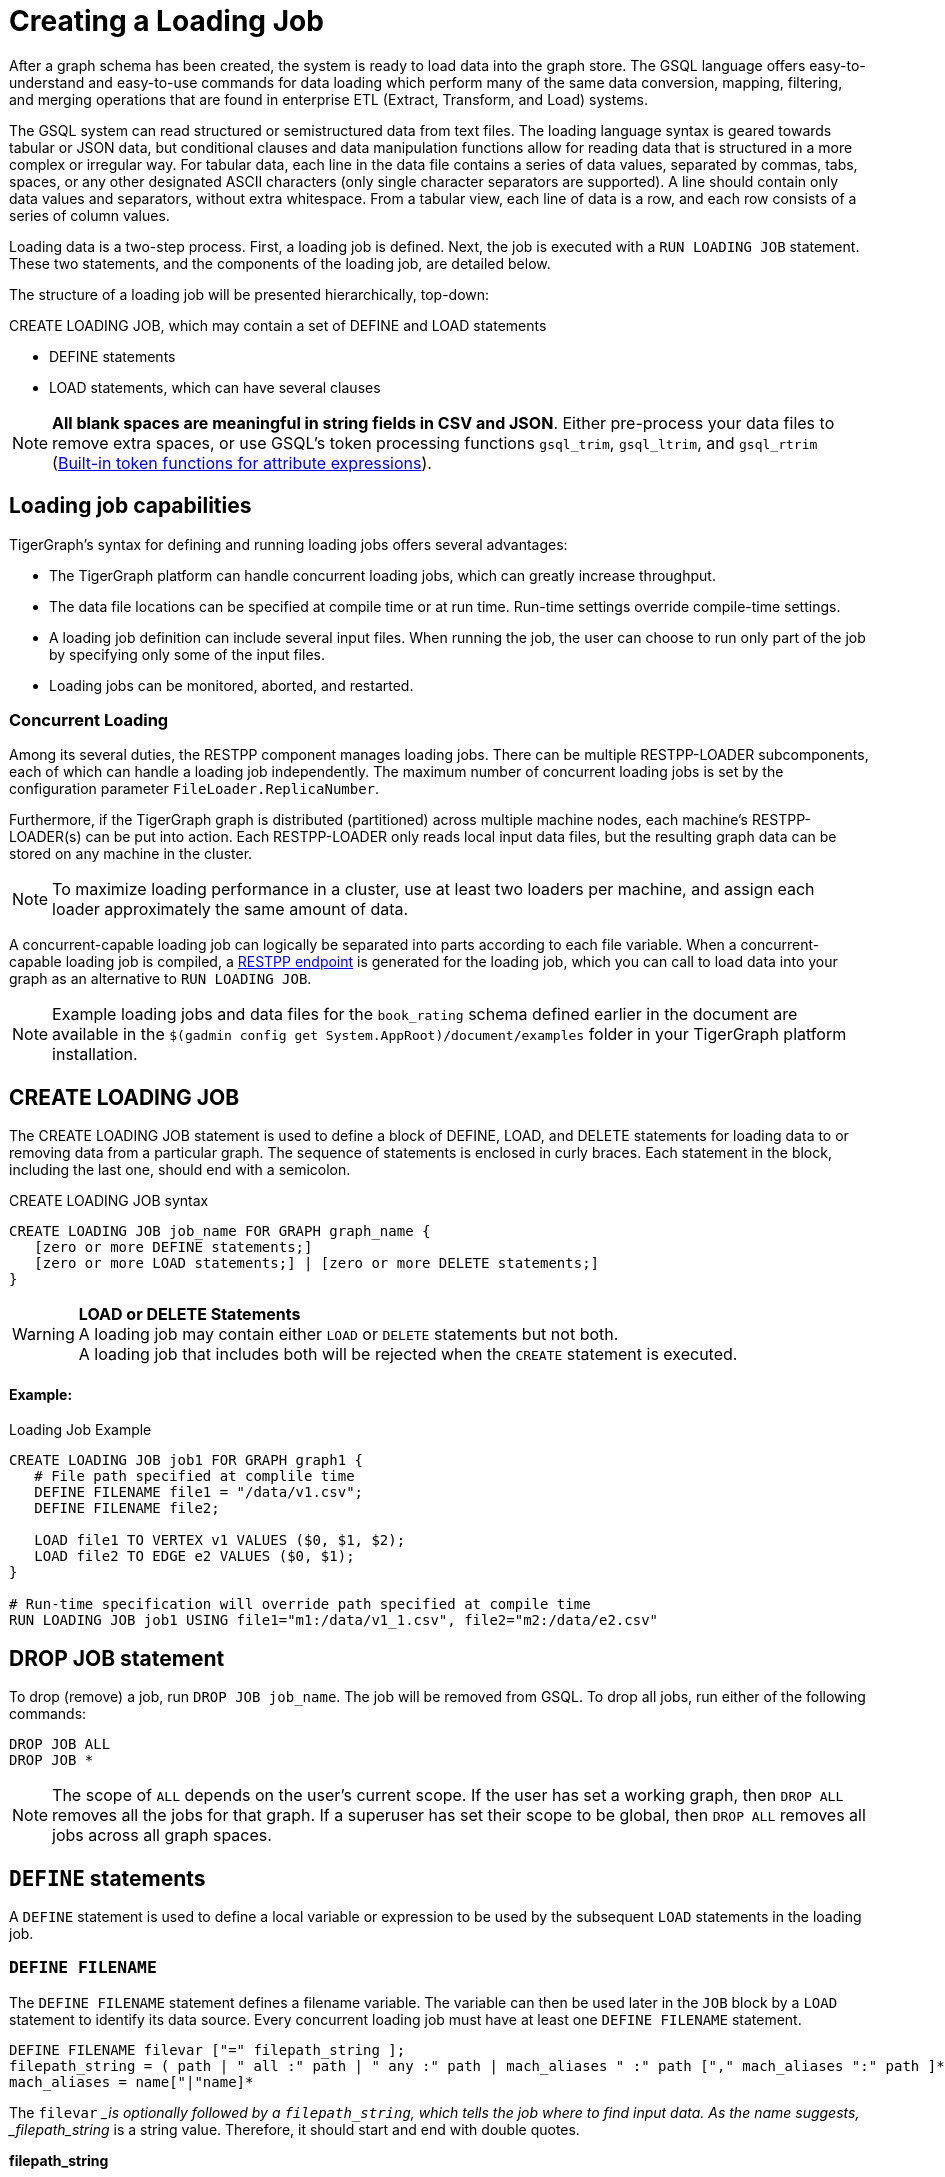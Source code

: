 = Creating a Loading Job
:pp: {plus}{plus}

After a graph schema has been created, the system is ready to load data into the graph store. The GSQL language offers easy-to-understand and easy-to-use commands for data loading which perform many of the same data conversion, mapping, filtering, and merging operations that are found in enterprise ETL (Extract, Transform, and Load) systems.

The GSQL system can read structured or semistructured data from text files. The loading language syntax is geared towards tabular or JSON data, but conditional clauses and data manipulation functions allow for reading data that is structured in a more complex or irregular way.  For tabular data, each line in the data file contains a series of data values, separated by commas, tabs, spaces, or any other designated ASCII characters (only single character separators are supported). A line should contain only data values and separators, without extra whitespace. From a tabular view, each line of data is a row, and each row consists of a series of column values.

Loading data is a two-step process. First, a loading job is defined. Next, the job is executed with a `RUN LOADING JOB` statement. These two statements, and the components of the loading job, are detailed below.

The structure of a loading job will be presented hierarchically, top-down:

CREATE LOADING JOB, which may contain a set of DEFINE and LOAD statements

* DEFINE statements
* LOAD statements, which can have several clauses

[NOTE]
====
*All blank spaces are meaningful in string fields in CSV and JSON*. Either pre-process your data files to remove extra spaces, or use GSQL's token processing functions `gsql_trim`, `gsql_ltrim`, and `gsql_rtrim` (<<builtin_token_functions>>).
====

== Loading job capabilities

TigerGraph's syntax for defining and running loading jobs offers several advantages:

* The TigerGraph platform can handle concurrent loading jobs, which can greatly increase throughput.
* The data file locations can be specified at compile time or at run time. Run-time settings override compile-time settings.
* A loading job definition can include several input files. When running the job, the user can choose to run only part of the job by specifying only some of the input files.
* Loading jobs can be monitored, aborted, and restarted.

=== Concurrent Loading

Among its several duties, the RESTPP component manages loading jobs. There can be multiple RESTPP-LOADER subcomponents, each of which can handle a loading job independently.  The maximum number of concurrent loading jobs is set by the configuration parameter `FileLoader.ReplicaNumber`.

Furthermore, if the TigerGraph graph is distributed (partitioned) across multiple machine nodes, each machine's RESTPP-LOADER(s) can be put into action. Each RESTPP-LOADER only reads local input data files, but the resulting graph data can be stored on any machine in the cluster.

[NOTE]
====
To maximize loading performance in a cluster, use at least two loaders per machine, and assign each loader approximately the same amount of data.
====

A concurrent-capable loading job can logically be separated into parts according to each file variable.  When a concurrent-capable loading job is compiled, a xref:3.2@tigergraph-server:API:built-in-endpoints.adoc#_run_a_loading_job[RESTPP endpoint] is generated for the loading job, which you can call to load data into your graph as an alternative to `RUN LOADING JOB`.

[NOTE]
====
Example loading jobs and data files for the `book_rating` schema defined earlier in the document are available in the `$(gadmin config get System.AppRoot)/document/examples` folder in your TigerGraph platform installation.
====

== *CREATE LOADING JOB*

The CREATE LOADING JOB statement is used to define a block of DEFINE, LOAD, and DELETE statements for loading data to or removing data from a particular graph. The sequence of statements is enclosed in curly braces. Each statement in the block, including the last one, should end with a semicolon.

.CREATE LOADING JOB syntax
[source,gsql]
----
CREATE LOADING JOB job_name FOR GRAPH graph_name {
   [zero or more DEFINE statements;]
   [zero or more LOAD statements;] | [zero or more DELETE statements;]
}
----


[WARNING]
====
*LOAD or DELETE Statements* +
A loading job may contain either `LOAD` or `DELETE` statements but not both. +
A loading job that includes both will be rejected when the `CREATE` statement is executed.
====

[discrete]
==== Example:

.Loading Job Example

[source,gsql]
----
CREATE LOADING JOB job1 FOR GRAPH graph1 {
   # File path specified at complile time
   DEFINE FILENAME file1 = "/data/v1.csv";
   DEFINE FILENAME file2;

   LOAD file1 TO VERTEX v1 VALUES ($0, $1, $2);
   LOAD file2 TO EDGE e2 VALUES ($0, $1);
}

# Run-time specification will override path specified at compile time
RUN LOADING JOB job1 USING file1="m1:/data/v1_1.csv", file2="m2:/data/e2.csv"
----


== *DROP JOB statement*

To drop (remove) a job, run `DROP JOB job_name`. The job will be removed from GSQL. To drop all jobs, run either of the following commands:

[source,gsql]
----
DROP JOB ALL
DROP JOB *
----

[NOTE]
====
The scope of `ALL` depends on the user's current scope. If the user has set a working graph, then `DROP ALL` removes all the jobs for that graph. If a superuser has set their scope to be global, then `DROP ALL` removes all jobs across all graph spaces.
====

== `DEFINE` statements

A `DEFINE` statement is used to define a local variable or expression to be used by the subsequent `LOAD` statements in the loading job.

=== `DEFINE FILENAME`

The `DEFINE FILENAME` statement defines a filename variable. The variable can then be used later in the `JOB` block by a `LOAD` statement to identify its data source. Every concurrent loading job must have at least one `DEFINE FILENAME` statement.

[source,ebnf]
----
DEFINE FILENAME filevar ["=" filepath_string ];
filepath_string = ( path | " all :" path | " any :" path | mach_aliases " :" path ["," mach_aliases ":" path ]* )
mach_aliases = name["|"name]*
----

The `filevar` __is optionally followed by a `filepath_string`, which tells the job where to find input data. As the name suggests, _filepath_string_ is a string value. Therefore, it should start and end with double quotes.

*filepath_string*

There are four options for _filepath_string_ :

* `path`_:_ either an absolute path or relative path for either a file or a folder on the machine where the job is run. If it is a folder, then the loader will attempt to load each non-hidden file in the folder.

.path examples

[source,gsql]
----
"/data/graph.csv"
----


[WARNING]
====
If this path is not valid when CREATE LOADING JOB is executed, GSQL will report an error.
====

An absolute path may begin with the session variable $sys.data_root.

.Example: using sys.data_root in a loading job

[source,gsql]
----
CREATE LOADING JOB filePathEx FOR GRAPH gsql_demo {
  LOAD "$sys.data_root/persons.csv" TO ...
}
----


Then, when running this loading job, first set a value for the parameter, and then run the job:

.Example: Setting sys.data_root session parameter

[source,gsql]
----
SET sys.data_root="/data/mydata"
RUN LOADING JOB filePathEx
----


As the name implies, session parameters only retain their value for the duration of the current GSQL session.  If the user exits GSQL, the settings are lost.

* `"all:" path`: If the path is prefixed with `all:`, then the loading job will attempt to run on every machine in the cluster which has a RESTPP component, and each machine will look locally for data at _path_. *If the path is invalid on any of the machines, the job will be aborted*.  Also, the session parameter $sys.data_root may not be used.

.ALL:path examples
[source,text]
----
"ALL:/data/graph.csv"
----


* `"any:" path`: If the path is prefixed with `any:` , then the loading job will attempt to run on every machine in the cluster which has a RESTPP component, and each machine will look locally for data at the specified path. *If the path is invalid on any of the machines, those machines where the path is not valid are skipped.* Also, the session parameter $sys.data_root may not be used.

.ANY:path examples
[source,text]
----
"ANY:/data/graph.csv"
----


* *A list of machine-specific paths*: A machine_alias is a name such as m1, m2, etc. which is defined when the cluster configuration is set.  For this option, the _filepath_string_ may include a list of paths, separated by commas. If several machines have the same path, the paths can be grouped together by using a list of machine aliases, with the vertical bar "|" as a separator. The loading job will run on whichever machines are named; each RESTPP-LOADER will work on its local files.

.machine-specific path example
[source,text]
----
"m1:/data1.csv, m2|m3|m5:/data/data2.csv"
----

=== DEFINE HEADER

The DEFINE HEADER statement defines a sequence of column names for an input data file. The first column name maps to the first column, the second column name maps to the second column, etc.

[source,ebnf]
----
DEFINE HEADER header_name = " column_name "[," column_name "]*;
----

=== DEFINE INPUT_LINE_FILTER

The DEFINE INPUT_LINE_FILTER statement defines a named Boolean expression whose value depends on column attributes from a row of input data. When combined with a USING reject_line_rule clause in a LOAD statement, the filter determines whether an input line is ignored or not.

[source,gsql]
----
DEFINE INPUT_LINE_FILTER filter_name = boolean_expression_using_column_variables ;
----

== *`LOAD` statement*

A `LOAD` statement describes how to parse a data line into column values (tokens), and then describes how the values should be used to create a new vertex or edge instance.

One `LOAD` statement can be used to generate multiple vertices or edges, each vertex or edge having its own _destination clause_, as shown below.
Additionally, two or more LOAD statements may refer to the same input data file. In this case, the GSQL loader will merge their operations so that both of their operations are executed in a single pass through the data file.

The `LOAD` statement has many options. This reference guide provides examples of key features and options. Tutorials such as xref:tutorials:gsql-101/[GSQL 101] provide additional solution- and application-oriented examples.

Different `LOAD` statement types have different rules for the xref:creating-a-loading-job.adoc#_using_clause[`USING` clause]; see the `USING` clause section below for specifics.

=== Syntax

[source,ebnf]
----
LOAD [filepath_string|filevar|TEMP_TABLE table_name ]
     Destination_Clause [, Destination_Clause ]*
     [TAGS clause ]
     [USING clause ];
----

`filevar` __must have been previously defined in a DEFINE FILENAME statement.

`filepath_string` __must satisfy the same rules given above in the DEFINE FILENAME section.

=== Destination clause

A _Destination clause_ ***describes how the tokens from a data source should be used to construct one of three types of **data objects*: a vertex, an edge, or a row in a temporary table (`TEMP_TABLE`). The destination clause formats for the three types are very similar, but we show them separately for clarity:

.Vertex Destination Clause
[source,ebnf]
----
TO VERTEX vertex_type_name VALUES (id_expr [, attr_expr]*)
    [WHERE conditions] [OPTION (options)]
----


.Edge Destination Clause
[source,ebnf]
----
TO EDGE edge_type_name VALUES (source_id_expr [source_type_expr],
                               target_id_expr [target_type_expr]
                               [, attr_expr]*)
    [WHERE conditions] [OPTION (options)]
----


For the `TO VERTEX` and `TO EDGE` destination clauses, the following rules for its parameters apply:

* The _`vertex_type_name`_ or _`edge_type_name`_ must match the name of a vertex or edge type previously defined in a `CREATE VERTEX` or `CREATE UNDIRECTED|DIRECTED EDGE` statement.
* The values in the value list_(`id_expr`, `attr_expr1`, `attr_expr2`,...)_ are assigned to the id(s) and attributes of a new vertex or edge instance, in the same order in which they are listed in the `CREATE` statement.
* _`id_expr`_ obeys the same attribute rules as _`attr_expr`_, except that _only `attr_expr`_ can use the reducer function, which is introduced later.
* For edge clauses, the _`source_id_expr`_ and _`target_id_expr`_ can each optionally be followed by a _`source_type_expr`_ and _`target_type_expr`_, respectively. The _`source_type_expr`_ and _`target_type_expr`_ must evaluate to one of the allowed endpoint vertex types for the given edge type. By specifying the vertex type, this tells the loader what id types to expect. This may be important when the edge type is defined to accept more than one type of source/target vertex.

.TEMP_TABLE Destination Clause
[source,ebnf]
----
TO TEMP_TABLE table_name (id_name [, attr_name]*)
    VALUES (id_expr [, attr_expr]*)
    [WHERE conditions] [OPTION (options)]
----


The `TO TEMP_TABLE` clause defines a new, temporary data structure. Its unique characteristics will be described in a separate subsection. For now, we focus on `TO VERTEX` and `TO EDGE`.

[CAUTION]
====
*For fast loading of edge data, referential integrity checking is disabled by default.* +
For an edge to be valid, it must refer to endpoint vertices that exist. To support fast, out-of-order loading, *if one or both of the endpoint vertices do not yet exist, the loader will create vertices with the necessary IDs and default attribute values.* Due to the loader's UPSERT semantics, if the vertex data is loaded later, it will be automatically merged with the dummy vertices. The user can disable this feature and perform regular referential integrity checking by setting the `VERTEX_MUST_EXIST=true` option.
====

=== Examples

Suppose we have the following vertex and edge types:

[source,gsql]
----
CREATE VERTEX Person (pid STRING PRIMARY KEY, birthdate DATETIME)
CREATE VERTEX Company (cid INT PRIMARY KEY, industry STRING)
CREATE DIRECTED EDGE Visit (FROM Person, TO Person
                          | FROM Person, TO Company, year INT)
----

A `Visit` edge can connect two `Person` vertices or a `Person` to a `Company`. A `Person` has a string ID, while a Company has an `INT` ID. Then suppose the `Visit` edge source data comes from a single CSV file, containing both variants of edges. Note that the 2nd column ($1) contains either `Person` or `Company`, and that the 3rd column ($2) contains either a string or an integer.

[source,csv]
----
Sam,Person,Joe,2012
Sam,Company,4057,2017
Chris,Company,9401,2016
Pat,Person,Taylor,2020
----

Using the optional _`target_type_expr`_ field, we can load both variants of the `Visit` edge with a single clause.

[source,gsql]
----
LOAD file1 TO EDGE Visit VALUES ($0, $2 $1, $3) USING separator=",";
----

[NOTE]
====
Known issue: you must include a `USING clause` when loading data into edge types with different `FROM-TO` vertex pairs, even if all options are default.
====

== *Attributes and Attribute Expressions*

A `LOAD` statement processes each line of an input file, splitting each line (according to the `SEPARATOR` character, see Section "Other Optional `LOAD` Clauses" for more details) into a sequence of tokens. Each destination clause provides a token-to-attribute mapping which defines how to construct a new vertex, an edge, or a temp table row instance (e.g., one data object). The tokens can also be thought of as the column values in a table. There are two ways to refer to a column, by position or by name.  Assuming a column has a name, either method may be used, and both methods may be used within one expression.

*By Position*: The columns (tokens) are numbered from left to right, starting with $0.  The next column is $1, and so on.

*By Name*: Columns can be named, either through a header line in the input file, or through a `DEFINE HEADER` statement.  If a header line is used, then the first line of the input file should be structured like a data line, using the same separator characters, except that each column contains a column name string instead of a data value. Names are enclosed in double quotes, e.g. `$"age"`.

*Data file name:* $sys.file_name refers to the current input data file.

In a simple case, a token value is copied directly to an attribute. For example, in the following `LOAD` statement,

.Example: using $sys.file_name in an attribute expression

[source,gsql]
----
LOAD "xx/yy/a.csv" TO VERTEX person VALUES ($0, $1, $sys.file_name)
----


* The `PRIMARY_ID` of a person vertex comes from column `$0` of the file "xx/yy/a.csv".
* The next attribute of a person vertex comes from column `$1`.
* The next attribute of a person vertex is given the value "xx/y/a.csv" (the filename itself).

[NOTE]
====
Users do not need to explicitly define a primary ID. Given the attributes, one will be selected as the primary key.
====

=== Cumulative Loading

A basic principle in the GSQL Loader is cumulative loading. Cumulative loading means that a particular data object might be written to (i.e., loaded) multiple times, and the result of the multiple loads may depend on the full sequence of writes. This usually means that If a data line provides a valid data object, and the `WHERE` clause and `OPTION` clause are satisfied, then the data object is loaded.

* *Valid input*: For each input data line, each destination clause constructs one or more new data objects. To be a *valid data object,* it must have an ID value of the correct type, have correctly typed attribute values, and satisfy the optional `WHERE` clause. If the data object is not valid, the object is rejected (skipped) and counted as an error in the log file. The rules for invalid attributes values are summarized below:

. `UINT`: Any non-digit character. (Out-of-range values cause overflow instead of rejection)
. `INT`: Any non-digit or non-sign character. (Out-of-range values cause overflow instead of rejection)
. `FLOAT` and `DOUBLE`: Any wrong format
. `STRING`, `STRING COMPRESS`, `FIXED_BINARY`: N/A
. `DATETIME`: Wrong format, invalid date time, or out of range.
. `BOOL`: Any value not listed later.
. Complex type: Depends on the field type or element type. Any invalid field (in `UDT`), element (in `LIST` or `SET`), key or value (in `MAP`) causes rejection.

* *New data objects:* If a valid data object has a new ID value, then the data object is added to the graph store.  Any attributes which are missing are assigned the default value for that data type or for that attribute.
* *Overwriting existing data objects*: If a valid data object has a ID value for an existing object, then the new object overwrites the existing data object, with the following clarifications and exceptions:

. The attribute values of the new object overwrite the attribute values of the existing data object.
. *Missing tokens*: If a token is missing from the input line so that the generated attribute is missing, then that attribute retains its previous value.

[WARNING]
====
A STRING token is never considered missing; if there are no characters, then the string is the empty string
====

* *Skipping an attribute*: A `LOAD` statement can specify that a particular attribute should *not* be loaded by using the special character _ (underscore) as its attribute expression (attr_expr).  For example,

[source,gsql]
----
LOAD TO VERTEX person VALUES ($0, $1, _, $2)
----

means to skip the next-to-last attribute. This technique is used when it is known that the input data file does not contain data for every attribute.

. If the load operation is creating a new vertex or edge, then the skipped attribute will be assigned the default value.
. If the load operation is overwriting an existing vertex or edge, then the skipped attribute will retain its existing value.

=== *More Complex Attribute Expressions*

An attribute expression may use column tokens (e.g., `$0`), literals (constant numeric or string values), any of the built-in loader token functions, or a user-defined token function. Attribute expressions may *not* contain mathematical or boolean operators (such as `+`, `*`, `AND`). The rules for attribute expressions are the same as those for id expressions, but an attribute expression can additionally use a reducer function:

* _id_expr_ := $column_number | $"column_name" | constant | $sys.file_name | token_function_name( _id_expr_ [, _id_expr_ ]* )
* _attr_expr_ := _id_expr_ | REDUCE(reducer_function_name(id __expr_ ))

Note that token functions can be nested, that is, a token function can be used as an input parameter for another token function. The built-in loader token/reducer functions and user-defined token functions are described in the section "Built-In Loader Token Functions".

The subsections below describe details about loading particular data types.

=== Loading a DOUBLE or FLOAT Attribute

A floating point value has the basic format

[source,ebnf]
----
[sign][digits].[digits](e|E)[sign][digits]
----

In the first case, the decimal point and following digits are required. In the second case, some digits are required (looking like an integer), and the following decimal point and digits are optional.

In both cases, the leading sign ( "+" or "-") is optional. The exponent, using "e" or "E", is optional. Commas and extra spaces are not allowed.

.Examples of valid and invalid floating point values
[source,text]
----
# Valid floating point values
-198256.03
+16.
-.00036
7.14285e15
9.99E-22


# Invalid floating point values
-198,256.03
9.99 E-22
----


=== Loading a `DATETIME` Attribute

When loading data into a `DATETIME` attribute, the GSQL loader will automatically read a string representation of DateTime information and convert it to internal DateTime representation.  The loader accepts any of the following string formats:

* `%Y-%m-%d %H:%M:%S` (e.g., 2011-02-03 01:02:03)
* `%Y/%m/%d %H:%M:%S` (e.g., 2011/02/03 01:02:03)
* `%Y-%m-%dT%H:%M:%S.000z` (e.g., 2011-02-03T01:02:03.123z, 123 will be ignored)
* `%Y-%m-%d` (only date, no time, e.g., 2011-02-03 )
* `%Y/%m/%d` (only date, no time, e.g., 2011/02/03)
* Any integer value (Unix Epoch time, where Jan 1, 1970 at 00:00:00 is integer 0)

Format notation:

%Y is a 4-digit year. A 2-digit year is not a valid value.

%m and %s are a month (1 to 12) and a day (1 to 31), respectively.  Leading zeroes are optional.

%H, %M, %S are hours (0 to 23), minutes (0 to 59) and seconds (0 to 59), respectively. Leading zeroes are optional.

When loading data, the loader checks whether the values of year, month, day, hour, minute, second are out of the valid range. If any invalid value is present, e.g. '2010-13-05' or '2004-04-31 00:00:00', the attribute is invalid and the object (vertex or edge) is not created.

=== Loading a BOOL Attribute

When loading data from CSV files the following values are accepted for BOOL attributes :

* True: `TRUE`,`True`,`true`,`1`
* False: `FALSE`,`False`,`false`,`0`

When loading data from JSON documents, the valid BOOL values are `true` and `false`.

=== Loading a User-Defined Type (UDT) Attribute

To load a UDT attribute, state the name of the UDT type, followed by the list of attribute expressions for the UDT's fields, in parentheses. See the example below.

.Load UDT example
[source,gsql]
----
TYPEDEF TUPLE <f1 INT (1), f2 UINT, f3 STRING (10), f4 DOUBLE > myTuple   # define a UDT
CREATE VERTEX v_udt  (id STRING PRIMARY KEY, att_udt myTuple)
CREATE GRAPH test_graph (v_udt)
CREATE LOADING JOB load_udt FOR GRAPH test_graph {
    DEFINE FILENAME f;
    LOAD f TO VERTEX v_udt VALUES ($0, myTuple($1, $2, $3, $4) );
    # $1 is loaded as f1, $2 is loaded as f2, and so on
}
RUN LOADING JOB load_udt USING f="./udt.csv"
----


=== Loading a LIST or SET Attribute

There are three methods to load a `LIST` or a `SET`.

The first method is to load multiple rows of data that share the same ID values and append the individual attribute values to form a collection of values. The collections are formed incrementally by reading one value from each eligible data line and appending the new value into the collection. When the loading job processes a line, it checks to see whether a vertex or edge with that id value(s) already exists or not. If the id value(s) is new, then a new vertex or edge is created with a new list/set containing the single value. If the id(s) has been used before, then the value from the new line is appended to the existing list/set. Below shows an example:

[tabs]
====
Example Query::
+
--
.Example: Cumulative loading of multiple rows to a SET/LIST
[source,gsql]
----
CREATE VERTEX test_vertex (PRIMARY_ID id STRING, iset SET<INT>, ilist LIST<INT>)
CREATE UNDIRECTED EDGE test_edge(FROM test_vertex, TO test_vertex)
CREATE GRAPH test_set_list (*)

CREATE LOADING JOB load_set_list FOR GRAPH test_set_list {
  DEFINE FILENAME f;
  LOAD f TO VERTEX test_vertex VALUES ($0, $1, $1);
}
RUN LOADING JOB load_set_list USING f="./list_set_vertex.csv"
----
--
.csv file::
+
--
.list_set_vertex.csv
[source,csv]
----
1,10
3,30
1,20
3,30
3,40
1,20
----
--
====


The job `load_set_list`  will load two `test_vertex` vertices because there are two unique id values in the data file. Vertex 1 has attribute values with `iset = [10,20]` and `ilist = [10,20,20]`. Vertex 3 has values `iset = [30,40]` and `ilist = [30, 30, 40]`. Note that a set doesn't contain duplicate values, while a list can contain duplicate values.

[WARNING]
====
Because GSQL loading is multi-threaded, the order of values loaded into a LIST might not match the input order.
====

If the input file contains multiple columns which should be all added to the LIST or SET, then a second method is available. Use the LIST() or SET() function as in the example below:

.Example: loading multiple columns to a SET/LIST
[source,gsql]
----
CREATE VERTEX v_set  (PRIMARY_ID id STRING, nick_names SET<STRING>)
CREATE VERTEX v_list (PRIMARY_ID id STRING, lucky_nums LIST<INT>)
CREATE GRAPH test_graph (*)
CREATE LOADING JOB load_set_list FOR GRAPH test_graph {
    DEFINE FILENAME f;
    LOAD f TO VERTEX v_set  VALUES ($0, SET($1,$2,$3) );
    LOAD f TO VERTEX v_list VALUES ($0, LIST($2,$4) );
}
----


The third method is to use the *`SPLIT()`* function to read a compound token and split it into a collection of elements, to form a `LIST` or `SET` collection. The `SPLIT()` function takes two arguments: the column index and the element separator. The element separator should be distinct from the separator throughout the whole file. Below shows an example:

[tabs]
====
Example query::
+
--
.Example: SET/LIST loading by SPLIT() example
[source,gsql]
----
CREATE VERTEX test_vertex (PRIMARY_ID id STRING, ustrset SET<STRING>, ilist LIST<INT>)
CREATE UNDIRECTED EDGE test_edge(FROM test_vertex, TO test_vertex)
CREATE GRAPH test_split (*)

CREATE LOADING JOB set_list_job FOR GRAPH test_split {
  DEFINE FILENAME f;
  LOAD f TO VERTEX test_vertex VALUES ($0, SPLIT($1,"|") , SPLIT($2,"#") );
}
RUN LOADING JOB set_list_job USING f="./split_list_set.csv"
----
--
.csv file::
+
--
.split_list_set.csv
[source,text]
----
vid,names,numbers
v1,mike|tom|jack, 1 # 2 # 3
v2,john, 5 # 4 # 8
----
--
====


[WARNING]
====
The `SPLIT()` function cannot be used for UDT type elements.
====

=== Loading a MAP Attribute

There are three methods to load a `MAP`.

The first method is to load multiple rows of data that share the same id values. The maps are formed incrementally by reading one key-value pair from each eligible data line. When the loading job processes a line, it checks to see whether a vertex or edge with that id value(s) already exists or not. If the id value(s) is new, then a new vertex or edge is created with a new map containing the single key-value pair. If the id(s) has been used before, then the loading job checks whether the key exists in the map or not. If the key doesn't exist in the map, the new key-value pair is inserted. Otherwise, the value will be replaced by the new value.

[WARNING]
====
The loading order might not be the same as the order in the raw data. If a data file contains multiple lines with the same id and same key but different values, loading them together results in a nondeterministic final value for that key.
====

*Method 1*: Below is the syntax to load a `MAP` by the first method: Use an arrow (->)  to separate the map's key and value.

.Loading a MAP by method 1: \-> separator
[source,gsql]
----
CREATE VERTEX v_map  (PRIMARY_ID id STRING, att_map MAP<INT, STRING>)
CREATE GRAPH test_graph (*)
CREATE LOADING JOB load_map FOR GRAPH test_graph {
    DEFINE FILENAME f;
    LOAD f TO VERTEX v_map  VALUES ($0, ($1 -> $2) );
}
----


*Method 2*: The second method is to use the `MAP()` function. If there are multiple key-value pairs among multiple columns, `MAP()` can load them together. Below is an example:

.Loading a MAP by method 2: MAP() function
[source,gsql]
----
CREATE VERTEX v_map  (PRIMARY_ID id STRING, att_map MAP<INT, STRING>)
CREATE GRAPH test_graph (*)
CREATE LOADING JOB load_map FOR GRAPH test_graph {
    DEFINE FILENAME f;
    LOAD f TO VERTEX v_map  VALUES ($0, MAP( ($1 -> $2), ($3 -> $4) ) );  # $1 and $3 are keys and $2 and $4 are the corresponding values.
}
----


*Method 3*: The third method is to use the `SPLIT()` function. Similar to the `SPLIT()` in loading `LIST` or `SET`, the `SPLIT()` function can be used when the key-value pair is in one column and separated by a key-value separator, or multiple key-value pairs are in one column and separated by element separators and key-value separators. `SPLIT()` here has three parameters: The first is the column index, the second is the key-value separator, and the third is the element separator. The third parameter is optional. If one row of raw data only has one key-value pair, the third parameter can be skipped. Below are the examples without and with the given element separator.


.Example data with one key-value pair per line
[source,text]
----
vid,key_value
v1,1:mike
v2,2:tom
v1,3:lucy
----


.Example data with multiple key-value pairs per line
[source,text]
----
vid,key_value_list
v1,1:mike#4:lin
v2,2:tom
v1,3:lucy#1:john#6:jack
----


.Loading a MAP by method 3: SPLIT() function
[source,gsql]
----
CREATE VERTEX v_map  (PRIMARY_ID id STRING, att_map MAP<INT, STRING>)
CREATE GRAPH test_graph (*)
CREATE LOADING JOB load_map FOR GRAPH test_graph {
    DEFINE FILENAME f;
    LOAD f TO VERTEX v_map  VALUES ($0, SPLIT($1, ":", "#") );
}
----


[WARNING]
====
The SPLIT() function cannot be used for UDT type elements.
====

=== Loading Composite Key Attributes

Loading a Composite Key for a vertex works no differently than normal loading. Simply load all the attributes as you would for a vertex with a single-attribute primary key. The primary key will automatically be constructed from the appropriate attributes.

When loading to an edge where either `TO_VERTEX` or `FROM_VERTEX` contains a composite key, the composite set of attributes must be enclosed in parentheses. See the example below.

.Example: loading composite key to vertex and edge
[source,gsql]
----
#schema setup
CREATE VERTEX compositePerson (id uint, name string, PRIMARY KEY (name,id))
CREATE VERTEX compositeMovie (id uint, title string, country string, year uint, primary key (title,year,id))
CREATE DIRECTED EDGE compositeRoles (from compositePerson,to compositeMovie, role string) with reverse_edge="composite_roles_reverse"
CREATE GRAPH MyGraph(*)

#loading job
CREATE LOADING JOB composite_load FOR GRAPH MyGraph {
  LOAD "$sys.data_root/movies.csv" TO VERTEX compositeMovie VALUES
       ($"id", $"title", $"country" ,$"year") USING header ="true", separator=",";

  LOAD "$sys.data_root/persons.csv" TO VERTEX compositePerson VALUES
       ($"id",$"name") USING header = "true", separator =",";

  LOAD "$sys.data_root/compositeroles.csv" TO EDGE compositeRoles VALUES
       (($"personName", $"personId"),($"movieTitle",$"movieYear",$"movieId"),$"role")
       USING header="true", separator = ",";
}
----


=== Loading Wildcard Type Edges

If an edge has been defined using a wildcard vertex type, a vertex type name must be specified, following the vertex id, in a `LOAD` statement for the edge. An example is shown below:

.Example: explicit vertex typing for an untyped edge
[source,gsql]
----
#schema setup
CREATE VERTEX user(PRIMARY_ID id UINT)
CREATE VERTEX product(PRIMARY_ID id UINT)
CREATE VERTEX picture(PRIMARY_ID id UINT)
CREATE UNDIRECTED EDGE purchase (FROM *, TO *)
CREATE GRAPH test_graph(*)

#loading job
CREATE LOADING JOB test2 FOR GRAPH test_graph {
  DEFINE FILENAME f;
  LOAD f
     TO EDGE purchase VALUES ($0 user, $1 product),
     TO EDGE purchase VALUES ($0 user, $2 picture);
  }
----


== Token Functions

Token functions are functions in the DDL language that operate on tokens. Some may be used to construct attribute expressions and some may be used for conditional expressions in the `WHERE` clause.

To use a token function, replace the attribute in the destination clause of the `LOAD` statement with the function call. The arguments of the function can be a column from the `FILE` object.

[discrete]
==== Example

[source,gsql]
----
CREATE LOADING JOB loadOrders {
    DEFINE FILENAME f;
    LOAD f
        TO VERTEX order VALUES(gsql_trim($"id"), $"date");
}
----

[#builtin_token_functions]
=== Built-in token functions for attribute expressions

The following token functions can be used in an id or attribute expression

[width="100%",cols="2,1,2",options="header",]
|===
|Function |Output type |Description
|gsql_reverse( _in_string_ ) |string |Returns a string with the
characters in the reverse order of the input string _in_string_.

|gsql_concat( _string1, string2,...,stringN_ ) |string |Returns a string
which is the concatenation of all the input strings.

|gsql_uuid_v4() |string |Returns a version-4 UUID.

|gsql_split_by_space( _in_string_ ) |string |Returns a modified version
of _in_string_, in which each space character is replaced with ASCII 30
(decimal).

|gsql_substring(_str_, _beginIndex_ [, _length_]) |string |Returns the
substring beginning at _beginIndex_, having the given _length_.

|gsql_find(_str_, _substr_ ) |int |Returns the start index of the
substring within the string. If it is not found, then return -1.

|gsql_length(_str_ ) |int |Returns the length of the string.

|gsql_replace(_str_, _oldToken_, _newToken_ [, _max_]) |string |Returns
the string resulting from replacing all matchings of _oldToken_ with
_newToken_ in the original string. If a _max_ count is provided, there
can only be up to that many replacements.

|gsql_regex_replace( _str_, _regex_, _replaceSubstr_ ) |string |Returns
the string resulting from replacing all substrings in the input string
that match the given _regex_ token with the substitute string.

|gsql_regex_match(_str_, _regex_ ) |bool |Returns true if the given
string token matches the given regex token and false otherwise.

|gsql_to_bool( _in_string_ ) |bool |Returns true if the _in_string_ is
either "t" or "true", with case insensitive checking. Returns false
otherwise.

|gsql_to_uint( _in_string_ ) |uint |If _in_string_ is the string
representation of an unsigned int, the function returns that integer. +
+
If _in_string_ is the string representation of a nonnegative float, the
function returns that number cast as an int.

|gsql_to_int( _in_string_ ) |int |If _in_string_ is the string
representation of an int, the function returns that integer. +
+
If _in_string_ is the string representation of a float, the function
returns that number cast as an int.

|gsql_ts_to_epoch_seconds( _timestamp_ ) |uint |Converts a timestamp in
canonical string format to Unix epoch time, which is the int number of
seconds since Jan. 1, 1970. Refer to the timestamp input format note
below.

|gsql_current_time_epoch(0) +
+
+
+ |uint |Returns the current time in Unix epoch seconds. *By
convention, the input parameter should be 0, but it is ignored.

a|
flatten( _column_to_be_split, group_separator, 1_ )

flatten( _column_to_be_split, group_separator, sub_field_separator,
number_of_sub_fields_in_one_group_ )

| |See the section "TEMP_TABLE and Flatten Functions" below. * +
+
*

a|
flatten_json_array ( _$"array_name"_ )

flatten_json_array ( _$"array_name", $"sub_obj_1", $"sub_obj_2", ...,
$"sub_obj_n"_ ) +
+

| |See the section "TEMP_TABLE and Flatten Functions" below.

a|
split( _column_to_be_split, element_separator_ )

split( _column_to_be_split, key_value_separator, element _separator_ )

| a|
See the section "Loading a LIST or SET Attribute" above.

See the section "Loading a MAP Attribute" above.

|gsql_upper( _in_string_ ) |string |Returns the input string in
upper-case.

|gsql_lower( _in_string_ ) |string |Returns the input string in
lower-case.

|gsql_trim( _in_string_ ) |string |Trims whitespace from the beginning
and end of the input string.

a|
gsql_ltrim( _in_string_ )

gsql_rtrim( _in_string_ )

|string |Trims white space from either the beginning or the end of the
input string (Left or right).

|gsql_year( _timestamp_ ) |int |Returns 4-digit year from timestamp.
Refer to timestamp input format note below.

|_gsql_month( timestamp )_ |int |Returns month (1-12) from timestamp.
Refer to timestamp input format note below.

|gsql_day( _timestamp_ ) |int |Returns day (1-31) from timestamp. Refer
to timestamp input format note below.

|gsql_year_epoch( _epoch_ ) |int |Returns 4-digit year from Unix epoch
time, which is the int number of seconds since Jan. 1, 1970.

|gsql_month_epoch( _epoch_ ) |int |Returns month (1-12) from Unix epoch
time, which is the int number of seconds since Jan. 1, 1970.

|gsql_day_epoch( _epoch_ ) |int |Returns day (1-31) from Unix epoch
time, which is the int number of seconds since Jan. 1, 1970.
|===

==== Timestamp Input Format

[NOTE]
====
The timestamp parameter should be in one of the following formats: +
`"%Y-%m-%d %H:%M:%S"
"%Y/%m/%d %H:%M:%S"
"%Y-%m-%dT%H:%M:%S.000z" // text after the dot . is ignored`
====

=== *User-Defined Token Functions*

Users can write their own token functions in C{pp} and install them in the GSQL system. To learn how to add a user-defined token function, see xref:add-token-function.adoc[].

=== Reducer Functions

A reducer function aggregates multiple values of a non-id attribute into one attribute value of a single vertex or edge. Reducer functions are computed incrementally; that is, each time a new input token is applied, a new resulting value is computed.

To reduce and load aggregate data to an attribute, the attribute expression has the form

[source,gsql]
----
REDUCE( reducer_function ( input_expr ) )
----

where _reducer_function_ is one of the functions in the table below. _input_expr_ can include non-reducer functions, but reducer functions cannot be nested.

Each reducer function is overloaded so that one function can be used for several different data types. For primitive data types, the output type is the same as the _input_expr_ type. For LIST, SET, and MAP containers, the _input_expr_ type is one of the allowed element types for these containers (see "Complex Types" in the Attribute Data Types section).  The output is the entire container.

|===
| Function name | Data type of _arg_: Description of function's return value

| max( _arg_ )
| INT, UINT, FLOAT, DOUBLE: maximum of all _arg_ values cumulatively received

| min( _arg_ )
| INT, UINT, FLOAT, DOUBLE: minimum of all _arg_ values cumulatively received

| add( _arg_ )
| INT, UINT, FLOAT, DOUBLE: sum of all _arg_ values cumulatively received  STRING: concatenation of all arg values cumulatively received  LIST, SET element: list/set of all _arg_ values cumulatively received  MAP (key -> value) pair: key-value dictionary of all key-value pair _arg_ values cumulatively received

| and( _arg_ )
| BOOL: AND of all _arg_ values cumulatively received  INT, UINT: bitwise AND of all _arg_ values cumulatively received

| or( _arg_ )
| BOOL: OR of all _arg_ values cumulatively received  INT, UINT: bitwise OR of all _arg_ values cumulatively received

| overwrite( _arg_ )
| non-container: _arg_  LIST, SET: new list/set containing only _arg_

| ignore_if_exists( _arg_ )
| Any: If an attribute value already exists, return(retain) the existing value. Otherwise, return(load) _arg_ .
|===

[WARNING]
====
Each function supports a certain set of attribute types. Calling a reducer function with an incompatible type crashes the service. In order to prevent that, use the WHERE clause (introduced below) together with IS NUMERIC or other operators, functions, predicates for type checking if necessary.
====

== *WHERE Clause*

The `WHERE` clause is an optional clause. The `WHERE` clause's condition is a boolean expression.  The expression may use column token variables, token functions, and operators which are described below. The expression is evaluated for each input data line. If the condition is true, then the vertex or edge instance is loaded into the graph store. If the condition is false, then this instance is skipped. Note that all attribute values are treated as string values in the expression, so the type conversion functions `to_int()` and `to_float()`, which are described below, are provided to enable numerical conditions.

=== Operators in the WHERE Clause

The GSQL Loader language supports most of the standard arithmetic, relational, and boolean operators found in C{pp}. Standard operator precedence applies, and parentheses provide the usual override of precedence.

* *Arithmetic Operators: +, -, *, /, {caret}*  Numeric operators can be used to express complex operations between numeric types. Just as in ordinary mathematical expressions, parentheses can be used to define a group and to modify the order of precedence.

[WARNING]
====
Because computers necessarily can only store approximations for most `DOUBLE` and `FLOAT` type values, it is not recommended to test these data types for exact equality or inequality. Instead, one should allow for an acceptable amount of error. The following example checks if `$0 = 5`, with an error of 0.00001 permitted:

[source,text]
----
WHERE to_float($0) BETWEEN 5-0.00001 AND 5+0.00001
----

====

* *Relational Operators: <, >, ==, !=, <=, >=*  Comparisons can be performed between two numeric values or between two string values.
* *Predicate Operators:*
 ** *AND, OR, NOT* operators are the same as in SQL. They can be used to combine multiple conditions together.  E.g., _$0 < "abc" AND $1 > "abc"_ selects the rows with the first token less than "abc" and the second token greater than "abc".  E.g., _NOT $1 < "abc"_ selects the rows with the second token greater than or equal to "abc".
 ** *IS NUMERIC*  _*token*_ *IS NUMERIC* returns true if *token* is in numeric format. Numeric format include integers, decimal notation, and exponential notation. Specifically, IS NUMERIC is true if token matches the following regular expression: (+/-) ? [0-9] + (.[0-9]) ? [0-9] * ((e/E)(+/-) ? [0-9] +) ? . Any leading space and trailing space is skipped, but no other spaces are allowed.  E.g., _$0 IS NUMERIC_ checks whether the first token is in numeric format.
 ** *IS EMPTY*  _*token*_ *IS EMPTY* returns true if *token* is an empty string.  E.g., _$1 IS EMPTY_ checks whether the second token is empty.
 ** *IN*  _*token*_ *IN (* _*set_of_values*_ *)* returns true if *token* is equal to one member of a set of specified values. The values may be string or numeric types.  E.g., _$2 IN ("abc", "def", "lhm")_ tests whether the third token equals one of the three strings in the given set.  E.g., _to_int($3) IN (10, 1, 12, 13, 19)_ tests whether the fourth token equals one of the specified five numbers.
 ** *BETWEEN ... AND*  _*token*_ *BETWEEN* _*lowerVal*_ *AND* _*upperVal*_ returns true if *token* is within the specified range, inclusive of the endpoints. The values may be string or numeric types.  E.g., _$4 BETWEEN "abc" AND "def"_ checks whether the fifth token is greater than or equal to "abc" and also less than or equal to "def"  E.g., _to_float($5) BETWEEN 1 AND 100.5_ checks whether the sixth token is greater than or equal to 1.0 and less than or equal to 100.5.

=== Token functions in the WHERE clause

The GSQL loading language provides several built-in functions for the WHERE clause.

|===
| Function name | Output type | Description of function

| to_int( _main_string_ )
| int
| Converts _main_string_ to an integer value.

| to_float( _main_string_ )
| float
| Converts _main_string_ to a float value.

| concat( _string1, string2_ )
| string
| Returns a string which is the concatenation of _string1_ and _string2_ .

| token_len( _main_string_ )
| int
| Returns the length of _main_string._

| gsql_is_not_empty_string( _main_string_ )
| bool
| Returns true if _main_string_ is empty after removing white space. Returns false otherwise.

| gsql_token_equal( _string1, string2_ )
| bool
| Returns true if _string1_ is exactly the same (case sensitive) as _string2_ . Returns false otherwise.

| gsql_token_ignore_case_equal( _string1, string2_ )
| bool
| Returns true if _string1_ is exactly the same (case insensitive) as _string2_ . Returns false otherwise.

| gsql_is_true( _main_string_ )
| bool
| Returns true if _main_string_ is either "t" or "true" (case insensitive). Returns false otherwise.

| gsql_is_false( _main_string_ )
| bool
| Returns true if _main_string_ is either "f" or "false" (case insensitive). Returns false otherwise.
|===

[WARNING]
====
The token functions in the WHERE clause and those token functions used for attribute expression are different. They cannot be used exchangeably.
====




== *Other Optional LOAD Clauses*

=== *`OPTION` clause*

There are no supported options for the OPTION clause at this time.

=== `TAGS` clause (Beta)

The `TAGS` clause specifies the tags to be applied to the vertices loaded by the `LOAD` statement.

[source,gsql]
----
TAGS "(" tag_name (, tag_name)* ")" BY [ OR | OVERWRITE ]
----

If a `LOAD` statement has a `TAGS` clause, it will tag the vertices with the tags specified in the `TAGS` clause. Before vertices can be loaded and tagged with a `LOAD` statement, the vertex type must first be xref:modifying-a-graph-schema.adoc#_alter_vertex_edge[marked as taggable], and xref:ddl-and-loading:modifying-a-graph-schema.adoc#_add_tag[the tags must be defined].

Users have two options when it comes to how to merge tags if the target vertices exist in the graph:

* `BY OR` : Add the new tags to the existing set of tags.
* `BY OVERWRITE`: Overwrite existing tags with the new tags.

=== *`USING` clause*

A `USING` clause contains one or more optional parameter value pairs:

[source,ebnf]
----
USING parameter=value [,parameter=value]*
----

[WARNING]
====
If multiple LOAD statements use the same source (the same file path, the same TEMP_TABLE, or the same file variable), the USING clauses in these LOAD statements must be the same. Therefore, we recommend that if multiple destination clauses share the same source, put all of these destination clauses into the same LOAD statement.
====

[width="100%",cols="1,3,3",options="header",]
|===
|*Parameter* |*Meaning of Value* |*Allowed Values*
|SEPARATOR |specifies the special character that separates tokens
(columns) in the data file a|
any single ASCII character.

Default is comma ","

`+"\t" +`for tab`+"\xy" +`for ASCII decimal code xy

|EOL |the end-of-line character a|
any ASCII sequence

Default = *`+"\n" +`*(system-defined newline character or character
sequence)

|QUOTE +
+
(See note below) |specifies explicit boundary markers for string tokens,
either single or double quotation marks. See more details below.
|"single" for ' +
+
"double" for "

|HEADER a|
whether the data file's first line is a header line.

The header assigns names to the columns.

The LOAD statement must refer to an actual file with a valid header.

a|
"true", "false"

Default is "false"

|USER_DEFINED_HEADER |specifies the name of the header variable, when a
header has been defined in the loading job, rather than in the data file
|the variable name in the preceding DEFINE HEADER statement

|REJECT_LINE_RULE |if the filter expression evaluates to true, then do
not use this input data line. |name of filter from a preceding DEFINE
INPUT_LINE_FILTER statement

|JSON_FILE +
+
(See Loading JSON Data section below) |whether each line is a json
object (see Section "JSON Loader" below for more details) a|
"true", "false"

Default is "false"

|NEW_VERTEX_ONLY a|
If true, treat vertices as insert-only. If the input data refers to a
vertex which already exists, do not update it.

If false, upsert vertices.

a|
"true", "false"

Default is "false"

a|
VERTEX_MUST_EXIST

(See VERTEX_MUST_EXIST section below)

|If true, only insert or update an edge If both endpoint vertices
already exist. If false, always insert new edges, creating endpoint
vertices as needed, using given id and default values for other
parameters. a|
"true", "false"

Default is "false"

|===


=== *QUOTE parameter*

The parser will not treat separator characters found within a pair of quotation marks as a separator. For example, if the parsing conditions are `QUOTE="double", SEPARATOR=","`, the comma in `"Leonard,Euler"` will not separate Leonard and Euler into separate tokens. +
_**_

* If QUOTE is not declared, quotation marks are treated as ordinary characters.
* If QUOTE is declared, but a string does not contain a matching pair of quotation marks, then the string is treated as if QUOTE is not declared.
* Only the string inside the first pair of quote (from left to right) marks are loaded. For example QUOTE="double", the string a"b"c"d"e will be loaded as b.
* There is no escape character in the loader, so the only way to include quotation marks within a string is for the string body to use one type of quote (single or double) and to declare the other type as the string boundary marker.

[NOTE]
====
Previously, ill-formatted strings such as *a"a,b"ac,d* would be parsed as a,b,d ignoring a,a,c. The expected input string should be *a,"a,b",ac,d*. In v2.4, incorrectly formatted strings such as this example will be parsed normally, giving you this result: *a"a,b"ac* and *d.*
====

=== *Loading JSON Data*

When the USING option `JSON_FILE="true"` is used, the loader loads JSON objects instead of tabular data. A JSON object is an unordered set of key/value pairs, where each value may itself be an array or object, leading to nested structures.  A colon separates each key from its value, and a comma separates items in a collection.  A more complete description of JSON format is available at http://www.json.org/[www.json.org]. The JSON loader requires that each input line has exactly one JSON object. Instead of using column values as tokens, the JSON loader uses JSON values as tokens, that is, the second part of each JSON key/value pair. In a GSQL loading job, a JSON field is identified by a dollar sign $ followed by the colon-separated sequence of nested key names to reach the value from the top level. For example, given the JSON object `{"abc":{"def": "this_value"}}`, the identifier `$"abc":"def"` is used to access `"this_value"`. The double quotes are mandatory.

An example is shown below:

.USING JSON_FILE test schema and loading job
[source,gsql]
----
CREATE VERTEX encoding (PRIMARY_ID id STRING, length FLOAT default 10)
CREATE UNDIRECTED EDGE encoding_edge (FROM encoding, TO encoding)
CREATE GRAPH encoding_graph (*)

CREATE LOADING JOB json_load FOR GRAPH encoding_graph {
  LOAD "encoding.json" TO VERTEX encoding
    VALUES ($"encoding", $"indent":"length") USING JSON_FILE="true";
}
RUN LOADING JOB json_load
----


To specify an end-of-line character other than the standard one, use the EOL option, as shown below.

[tabs]
====
Query::
+
--
.JSON loading using EOL
[source,gsql]
----
CREATE LOADING JOB json_load2 FOR GRAPH companyGraph {

  LOAD "/tmp/data.json"
    TO VERTEX company VALUES($"company":"name":"value",$"company":"name":"value"),
    TO VERTEX members VALUES($"members",$"members") USING JSON_FILE="true", EOL="\03";
}
----
--
.json file::
+
--
.encoding.json
[source,javascript]
----
{"encoding": "UTF-7","plug-ins":["c"],"indent" : { "length" : 30, "use_space": true }}
{"encoding":"UTF-1","indent":{"use_space": "dontloadme"}, "plug-ins" : [null, true, false] }
{"plug-ins":["C","c++"],"indent":{"length" : 3, "use_space": false},"encoding":"UTF-6"}
----
--
====


In the above data encoding.json, the order of fields are not fixed and some fields are missing. The JSON loader ignores the order and accesses the fields by the nested key names. The missing fields are loaded with default values. The result vertices are:

|===
| id | attr1

| "UTF-7"
| 30

| "UTF-1"
| 0

| "UTF-6"
| 3
|===

=== Loading Parquet Data

TigerGraph can load data from Parquet files if they are stored in AWS S3 buckets. For more details on how to set up S3 data sources and loading jobs, read the xref:3.2@tigergraph-server:data-loading:s3-loader-user-guide.adoc[AWS S3 Loader User Guide]. In the background TigerGraph uses the JSON loading functionality to read data from Parquet files, so the xref:creating-a-loading-job.adoc#_loading_json_data[JSON specific information] in the previous section applies.

In order to load Parquet data, you need to:

. Specify `"file.reader.type": "parquet"` in the S3 file configuration file or argument
. Specify `JSON_FILE="true"` in the USING clause of the LOAD statements
. Refer to JSON keys (≈ Parquet "column names") instead of column numbers

You will probably want to add `USING EOF="true"` to your RUN LOADING JOB statement to explicitly indicate to the loading job to stop after consuming all data from the Parquet source, not to expect further entries.

An example of a Parquet loading setup is shown below:

[source,gsql]
----
CREATE DATA_SOURCE S3 s3ds = "{\"file.reader.settings.fs.s3a.access.key\":\"myaccesskey\",\"file.reader.settings.fs.s3a.secret.key\":\"mysecretkey\"}" FOR GRAPH companyGraph

CREATE LOADING JOB parquet_load FOR GRAPH companyGraph {

    DEFINE FILENAME f = "$s3ds:{\"file.uris\": \"s3://mybucket/mydata.parquet\", \"file.reader.type\": \"parquet\"}";

    LOAD f
      TO VERTEX members VALUES($"members", $"members") USING JSON_FILE="true";
}

RUN LOADING JOB parquet_load USING EOF="true"
----

=== *`VERTEX_MUST_EXIST` Parameter*

Normally, if vertices do not exist when loading data to edges, a vertex will be created for the connecting edge, using default values for all attributes. Using the VERTEX_MUST_EXIST="true" option will load data only if the vertices on both sides of an edge already exist, therefore no longer creating extra vertices.

[source,gsql]
----
CREATE LOADING JOB load_edge FOR GRAPH MyGraph {
    DEFINE FILENAME f;
    LOAD f
        TO EDGE MyEdge VALUES ($1, $2, $3,) USING VERTEX_MUST_EXIST="true";
}
----

== *`TEMP_TABLE` and Flatten Functions*

The keyword `TEMP_TABLE` triggers the use of a temporary data table which is used to store data generated by one `LOAD` statement, for use by a later `LOAD` statement. Earlier we introduced the syntax for loading data to a `TEMP_TABLE`:

.TEMP_TABLE Destination Clause

[source,gsql]
----
TO TEMP_TABLE table_name (id_name [, attr_name]*) VALUES (id_expr [, attr_expr]*)
    [WHERE conditions] [OPTION (options)]
----


This clause is designed to be used in conjunction with the `flatten` or `flatten_json_array` function in one of the `attr_expr` expressions. The flatten function splits a multi-value field into a set of records. Those records can first be stored in a temporary table, and then the temporary table can be loaded into vertices and/or edges. Only one flatten function is allowed in one temp table destination clause.

There are two versions of the flatten function: One parses single-level groups and the other parses two-level groups. There are also two versions of the flatten_json_array function: One splits an array of primitive values, and the other splits an array of JSON objects.

=== One-Level Flatten Function

`flatten( column_to_be_split, separator, 1 )` is used to parse a one-level group into individual elements. An example is shown below:

.book1.dat
[source,gsql]
----
101|"Harry Potter and the Philosopher's Stone"|"fiction,fantasy,young adult"
102|"The Three-Body Problem"|"fiction,science fiction,Chinese"
----


The following loading job contains two `LOAD` statements. The first one loads input data to `Book` vertices and to a `TEMP_TABLE`. The second one loads the `TEMP_TABLE` data to `Genre` vertices and `book_genre` edges.

.One-level Flatten Function loading (load_book_flatten1.gsql)
[source,gsql]
----
CREATE LOADING JOB load_books_flatten1 FOR GRAPH Book_rating {
  DEFINE FILENAME f;
  LOAD f
      TO VERTEX Book VALUES ($0, $1, _),
      TO TEMP_TABLE t1(bookcode,genre) VALUES ($0, flatten($2,",",1))
      USING QUOTE="double", SEPARATOR="|";

  LOAD TEMP_TABLE t1
      TO VERTEX Genre VALUES($"genre", $"genre"),
      TO EDGE book_genre VALUES($"bookcode", $"genre");
}
RUN LOADING JOB load_books_flatten1 USING f="../data/book1.dat"
----


Line 5 says that the third column (`$2`) of each input line should be split into separate tokens, with comma (`,`) as the separator. Each token will have its own row in table `t1`. The first column is labeled `bookcode` with value `$0` and the second column is `genre` with one of the `$2` tokens. The contents of `TEMP_TABLE t1` are shown below:

|===
| bookcode | genre

| 101
| fiction

| 101
| fantasy

| 101
| young_adult

| 102
| fiction

| 102
| science_fiction

| 102
| Chinese
|===

Then, lines 8 to 10 say to read `TEMP_TABLE t1` and to do the following for each row:

* Create a `Genre` vertex for each new value of `genre`.
* Create a `book_genre` edge from `bookcode` to `genre`.  In this case, each row of `TEMP_TABLE t1` generates one `book_genre` edge.

The final graph will contain two `Book` vertices (101 and 102), five Genre vertices, and six `book_genre` edges.

.List of all book_genre edges after loading

[source,javascript]
----
{
  "results": [{"@@edgeSet": [
    {
      "from_type": "Book",
      "to_type": "Genre",
      "directed": false,
      "from_id": "101",
      "to_id": "fiction",
      "attributes": {},
      "e_type": "book_genre"
    },
    {
      "from_type": "Book",
      "to_type": "Genre",
      "directed": false,
      "from_id": "101",
      "to_id": "fantasy",
      "attributes": {},
      "e_type": "book_genre"
    },
    {
      "from_type": "Book",
      "to_type": "Genre",
      "directed": false,
      "from_id": "102",
      "to_id": "sciencevfiction",
      "attributes": {},
      "e_type": "book_genre"
    },
    {
      "from_type": "Book",
      "to_type": "Genre",
      "directed": false,
      "from_id": "101",
      "to_id": "young adult",
      "attributes": {},
      "e_type": "book_genre"
    },
    {
      "from_type": "Book",
      "to_type": "Genre",
      "directed": false,
      "from_id": "102",
      "to_id": "fiction",
      "attributes": {},
      "e_type": "book_genre"
    },
    {
      "from_type": "Book",
      "to_type": "Genre",
      "directed": false,
      "from_id": "102",
      "to_id": "Chinese",
      "attributes": {},
      "e_type": "book_genre"
    }
  ]}]
}
----


=== Two-Level Flatten Function

flatten( _column_to_be_split, group_separator, sub_field_separator, number_of_sub_fields_in_one_group_ ) is used for parse a two-level group into individual elements. Each token in the main group may itself be a group, so there are two separators: one for the top level and one for the second level. An example is shown below.

.book2.dat

[source,gsql]
----
101|"Harry Potter and the Philosopher's Stone"|"FIC:fiction,FTS:fantasy,YA:young adult"
102|"The Three-Body Problem"|"FIC:fiction,SF:science fiction,CHN:Chinese"
----


The flatten function now has four parameters instead of three.  The additional parameter is used to record the genre_name in the Genre vertices.

.Two-level Flatten Function loading (book_flatten2_load.gsql)

[source,gsql]
----
CREATE LOADING JOB load_books_flatten2 FOR GRAPH Book_rating {
  DEFINE FILENAME f;
  LOAD f
      TO VERTEX Book VALUES ($0, $1, _),
      TO TEMP_TABLE t2(bookcode,genre_id,genre_name) VALUES ($0, flatten($2,",",":",2))
      USING QUOTE="double", SEPARATOR="|";

  LOAD TEMP_TABLE t2
      TO VERTEX Genre VALUES($"genre_id", $"genre_name"),
      TO EDGE book_genre VALUES($"bookcode", $"genre_id");
}
RUN LOADING JOB load_books_flatten2 USING f="book2.dat"
----


In this example, in the genres column ($2), there are multiple groups, and each group has two sub-fields, genre_id and genre_name. After running the loading job, the file book2.dat will be loaded into the TEMP_TABLE t2 as shown below.

|===
| bookcode | genre_id |

| 101
| FIC
| fiction

| 101
| FTS
| fantasy

| 101
| YA
| young adult

| 102
| FIC
| fiction

| 102
| SF
| science fiction

| 102
| CHN
| Chinese
|===

=== Flatten a JSON Array of Primitive Values

flatten_json_array($" _array_name_ ") parses a JSON array of primitive (string, numberic, or bool) values, where "array_name" is the name of the array. Each value in the array creates a record. Below is an example:

[tabs]
====
Query::
+
--
.flatten_json_array_values loading
[source,gsql]
----
CREATE VERTEX encoding (PRIMARY_ID id STRING, length FLOAT default 10)
CREATE UNDIRECTED EDGE encoding_edge (FROM encoding, TO encoding)
CREATE GRAPH encoding_graph (*)

CREATE LOADING JOB json_flatten FOR GRAPH encoding_graph {
  LOAD "encoding2.json" TO TEMP_TABLE t2 (name, length)
    VALUES (flatten_json_array($"plug-ins"), $"indent":"length") USING JSON_FILE ="true";
  LOAD TEMP_TABLE t2
    TO VERTEX encoding VALUES ($"name", $"length");
}
RUN LOADING JOB json_flatten
----
--
.json file::
+
--
.encoding2.json
[source,javascript]
----
{"plug-ins" : ["C", "c++"],"encoding" : "UTF-6","indent" : { "length" : 3, "use_space": false}}
----
--
====


The above data and loading job creates the following temporary table:

|===
| id | length

| C
| 3

| c{pp}
| 3
|===

=== Flatten a JSON Array of JSON Objects

`flatten_json_array()` parses a JSON array of JSON objects.
The function takes the name of the array in the first argument, and the field key names of each object in the following arguments.

==== Example

[tabs]
====
JSON file::
+
--
.encoding3.json
[source,javascript]
----
{"encoding":"UTF-1","indent":{"use_space": "dontloadme"}, "plug-ins" : [null, true, false, {"lang":"golang","prop":{"age":"noidea"}}]}
{"encoding": "UTF-8", "plug-ins" : [{"lang": "pascal", "score":"1.0", "prop":{"age":"old"}}, {"lang":"c++", "score":2.0}],"indent":{"length" :12,"use_space": true}}
{"encoding": "UTF-7",  "plug-ins" : [{"lang":"java", "score":2.22}, {"lang":"python", "score":3.0},{"lang":"go", "score":4.0, "prop":{"age":"new"}}],"indent" : { "length" : 30, "use_space": true }}
{"plug-ins" : ["C", "c++"],"encoding" : "UTF-6","indent" : { "length" : 3, "use_space": false}}
----
--

Query::
+
--
.json_flatten_array_test.gsql
[source,gsql]
----
CREATE VERTEX encoding3 (PRIMARY_ID id STRING, score FLOAT default -1.0, age STRING default "Unknown", length INT default -1)
CREATE UNDIRECTED EDGE encoding3_edge (FROM encoding3, TO encoding3)
CREATE GRAPH encoding_graph (*)

CREATE LOADING JOB json_flatten_array FOR GRAPH encoding_graph {
  LOAD "encoding3.json" TO TEMP_TABLE t3 (name, score, prop_age, indent_length )
    VALUES (flatten_json_array($"plug-ins", $"lang", $"score", $"prop":"age"), $"indent":"length")
    USING JSON_FILE="true";
  LOAD TEMP_TABLE t3
    TO VERTEX encoding3 VALUES ($"name", $"score", $"prop_age", $"indent_length");
}
RUN LOADING JOB json_flatten_array
----
--
====


When splitting a JSON array of JSON objects, the primitive values are skipped and only JSON objects are processed. As in the example above, the 4th line's "plug-ins" field will not generate any record because its "plug-ins" array doesn't contain any JSON object. Any field which does not exist in the object will be loaded with default value. The above example generates the temporary table shown below:

|===
| id | score | age | length

| "golang"
| _default_
| "noidea"
| _default_

| "pascal"
| 1.0
| "old"
| 12

| "c{pp}"
| 2.0
| _default_
| 12

| "java"
| 2.22
| _default_
| 30

| "python"
| 3.0
| _default_
| 30

| "go"
| 4.0
| "new"
| 30
|===

=== Flatten a JSON Array in a CSV file

*flatten_json_array()* can also be used to split a column of a tabular file, where the column contains JSON arrays. An example is given below:

.encoding.csv
[source,gsql]
----
golang|{"prop":{"age":"noidea"}}
pascal|{"score":"1.0", "prop":{"age":"old"}}
c++|{"score":2.0, "indent":{"length":12, "use_space": true}}
java|{"score":2.22, "prop":{"age":"new"}, "indent":{"use_space":"true", "length":2}}
python|{ "prop":{"compiled":"false"}, "indent":{"length":4}, "score":3.0}
go|{"score":4.0, "prop":{"age":"new"}}
----


The second column in the csv file is a JSON array which we want to split. flatten_json_array() can be used in this case without  the USING JSON_FILE="true" clause:

[tabs]
====
Query::
+
--
.json_flatten_cvs.gsql
[source,gsql]
----
CREATE VERTEX encoding3 (PRIMARY_ID id STRING, score FLOAT default -1.0, age STRING default "Unknown", length INT default -1)
CREATE UNDIRECTED EDGE encoding3_edge (FROM encoding3, TO encoding3)
CREATE GRAPH encoding_graph (*)

CREATE LOADING JOB json_flatten_cvs FOR GRAPH encoding_graph {
  LOAD "encoding.csv" TO TEMP_TABLE t4 (name, score, prop_age, indent_length )
    VALUES ($0,flatten_json_array($1, $"score", $"prop":"age", $"indent":"length"))
    USING SEPARATOR="|";
  LOAD TEMP_TABLE t4
    TO VERTEX encoding3 VALUES ($"name", $"score", $"prop_age", $"indent_length");
}
RUN LOADING JOB json_flatten_cvs
----
--
Generated temporary table::
+
--
|===
| id | score | age | length

| golang
| -1 (default)
| noidea
| -1 (default)

| pascal
| 1
| old
| -1 (default)

| c{pp}
| 2
| unknown (default)
| 12

| java
| 2.22
| new
| 2

| python
| 3
| unknown (default)
| 4

| go
| 4
| new
| -1 (default)
|===
--
====

.`flatten_json_array` in csv
[WARNING]
====
`flatten_json_array()` does not work if the separator appears also within the json array column.
For example, if the separator is comma, the csv loader will erroneously divide the json array into multiple columns. Therefore, it is recommended that the csv file use a special column separator, such as `|` in the above example.
====

== *DELETE statement*

In addition to loading data, a LOADING JOB can be used to perform the opposite operation: deleting vertices and edges, using the DELETE statement.
DELETE cannot be used in offline loading.
Just as a LOAD statement uses the tokens from each input line to set the id and attribute values of a vertex or edge to be created, a DELETE statement uses the tokens from each input line to specify the id value of the item(s) to be deleted.

[WARNING]
====
In the v2.0 syntax, there is now a " `FROM (filepath_string | filevar)` " clause just before the WHERE clause.
====

There are four variations of the DELETE statement. The syntax of the four cases is shown below.

.DELETE VERTEX | EDGE Syntax
[source,gsql]
----
CREATE LOADING JOB abc FOR GRAPH graph_name {
  DEFINE FILENAME f;
  # 1. Delete each vertex which has the given vertex type and primary id.
  DELETE VERTEX vertex_type_name (PRIMARY_ID id_expr) FROM f [WHERE condition] [USING options];

  # 2. Delete each edge which has the given edge type, source vertex id, and destination vertex id.
  DELETE EDGE edge_type_name (FROM id_expr, TO id_expr) FROM f [WHERE condition] [USING options];

  # 3. Delete all edges which have the given edge type and source vertex id. (Destination vertex id is left open.)
  DELETE EDGE edge_type_name (FROM id_expr) FROM f [WHERE condition] [USING options];

  # 4. Delete all edges which have the given source vertex id. (Edge type and destination vertex id are left open.)
  DELETE EDGE * (FROM id_expr vertex_type_name) FROM f [WHERE condition] [USING options];
}
----


An example using book_rating data is shown below:

.DELETE example
[source,gsql]
----
# Delete all user occupation edges if the user is in the new files, then load the new files
CREATE LOADING JOB clean_user_occupation FOR GRAPH Book_rating {
  DEFINE FILENAME f;
  DELETE EDGE user_occupation (FROM $0) FROM f;
}
CREATE LOADING JOB load_user_occupation FOR GRAPH Book_rating {
  DEFINE FILENAME f;
  LOAD f TO EDGE user_occupation VALUES ($0,$1);
}
RUN LOADING JOB clean_user_occupation USING f="./data/user_occupation_update.dat"
RUN LOADING JOB load_user_occupation USING f="./data/user_occupation_update.dat"
----


[NOTE]
====
There is a separate `DELETE` statement in the GSQL Query Language.
The query delete statement can leverage the query language's ability to explore the graph and to use complex conditions to determine which items to delete.
In contrast, the loading job delete statement requires that the id values of the items to be deleted must be specified in advance in an input file.
====
